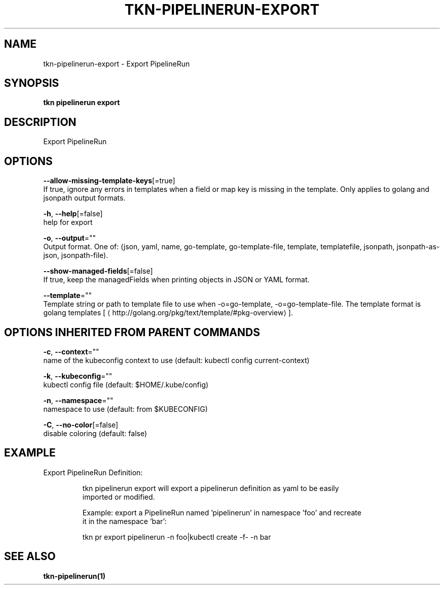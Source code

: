 .TH "TKN\-PIPELINERUN\-EXPORT" "1" "" "Auto generated by spf13/cobra" "" 
.nh
.ad l


.SH NAME
.PP
tkn\-pipelinerun\-export \- Export PipelineRun


.SH SYNOPSIS
.PP
\fBtkn pipelinerun export\fP


.SH DESCRIPTION
.PP
Export PipelineRun


.SH OPTIONS
.PP
\fB\-\-allow\-missing\-template\-keys\fP[=true]
    If true, ignore any errors in templates when a field or map key is missing in the template. Only applies to golang and jsonpath output formats.

.PP
\fB\-h\fP, \fB\-\-help\fP[=false]
    help for export

.PP
\fB\-o\fP, \fB\-\-output\fP=""
    Output format. One of: (json, yaml, name, go\-template, go\-template\-file, template, templatefile, jsonpath, jsonpath\-as\-json, jsonpath\-file).

.PP
\fB\-\-show\-managed\-fields\fP[=false]
    If true, keep the managedFields when printing objects in JSON or YAML format.

.PP
\fB\-\-template\fP=""
    Template string or path to template file to use when \-o=go\-template, \-o=go\-template\-file. The template format is golang templates [
\[la]http://golang.org/pkg/text/template/#pkg-overview\[ra]].


.SH OPTIONS INHERITED FROM PARENT COMMANDS
.PP
\fB\-c\fP, \fB\-\-context\fP=""
    name of the kubeconfig context to use (default: kubectl config current\-context)

.PP
\fB\-k\fP, \fB\-\-kubeconfig\fP=""
    kubectl config file (default: $HOME/.kube/config)

.PP
\fB\-n\fP, \fB\-\-namespace\fP=""
    namespace to use (default: from $KUBECONFIG)

.PP
\fB\-C\fP, \fB\-\-no\-color\fP[=false]
    disable coloring (default: false)


.SH EXAMPLE
.PP
Export PipelineRun Definition:

.PP
.RS

.nf
tkn pipelinerun export will export a pipelinerun definition as yaml to be easily
imported or modified.

Example: export a PipelineRun named 'pipelinerun' in namespace 'foo' and recreate
it in the namespace 'bar':

tkn pr export pipelinerun \-n foo|kubectl create \-f\- \-n bar

.fi
.RE


.SH SEE ALSO
.PP
\fBtkn\-pipelinerun(1)\fP
